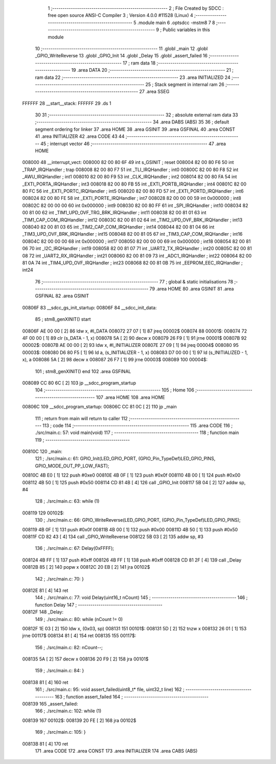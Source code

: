                                      1 ;--------------------------------------------------------
                                      2 ; File Created by SDCC : free open source ANSI-C Compiler
                                      3 ; Version 4.0.0 #11528 (Linux)
                                      4 ;--------------------------------------------------------
                                      5 	.module main
                                      6 	.optsdcc -mstm8
                                      7 	
                                      8 ;--------------------------------------------------------
                                      9 ; Public variables in this module
                                     10 ;--------------------------------------------------------
                                     11 	.globl _main
                                     12 	.globl _GPIO_WriteReverse
                                     13 	.globl _GPIO_Init
                                     14 	.globl _Delay
                                     15 	.globl _assert_failed
                                     16 ;--------------------------------------------------------
                                     17 ; ram data
                                     18 ;--------------------------------------------------------
                                     19 	.area DATA
                                     20 ;--------------------------------------------------------
                                     21 ; ram data
                                     22 ;--------------------------------------------------------
                                     23 	.area INITIALIZED
                                     24 ;--------------------------------------------------------
                                     25 ; Stack segment in internal ram 
                                     26 ;--------------------------------------------------------
                                     27 	.area	SSEG
      FFFFFF                         28 __start__stack:
      FFFFFF                         29 	.ds	1
                                     30 
                                     31 ;--------------------------------------------------------
                                     32 ; absolute external ram data
                                     33 ;--------------------------------------------------------
                                     34 	.area DABS (ABS)
                                     35 
                                     36 ; default segment ordering for linker
                                     37 	.area HOME
                                     38 	.area GSINIT
                                     39 	.area GSFINAL
                                     40 	.area CONST
                                     41 	.area INITIALIZER
                                     42 	.area CODE
                                     43 
                                     44 ;--------------------------------------------------------
                                     45 ; interrupt vector 
                                     46 ;--------------------------------------------------------
                                     47 	.area HOME
      008000                         48 __interrupt_vect:
      008000 82 00 80 6F             49 	int s_GSINIT ; reset
      008004 82 00 80 F6             50 	int _TRAP_IRQHandler ; trap
      008008 82 00 80 F7             51 	int _TLI_IRQHandler ; int0
      00800C 82 00 80 F8             52 	int _AWU_IRQHandler ; int1
      008010 82 00 80 F9             53 	int _CLK_IRQHandler ; int2
      008014 82 00 80 FA             54 	int _EXTI_PORTA_IRQHandler ; int3
      008018 82 00 80 FB             55 	int _EXTI_PORTB_IRQHandler ; int4
      00801C 82 00 80 FC             56 	int _EXTI_PORTC_IRQHandler ; int5
      008020 82 00 80 FD             57 	int _EXTI_PORTD_IRQHandler ; int6
      008024 82 00 80 FE             58 	int _EXTI_PORTE_IRQHandler ; int7
      008028 82 00 00 00             59 	int 0x000000 ; int8
      00802C 82 00 00 00             60 	int 0x000000 ; int9
      008030 82 00 80 FF             61 	int _SPI_IRQHandler ; int10
      008034 82 00 81 00             62 	int _TIM1_UPD_OVF_TRG_BRK_IRQHandler ; int11
      008038 82 00 81 01             63 	int _TIM1_CAP_COM_IRQHandler ; int12
      00803C 82 00 81 02             64 	int _TIM2_UPD_OVF_BRK_IRQHandler ; int13
      008040 82 00 81 03             65 	int _TIM2_CAP_COM_IRQHandler ; int14
      008044 82 00 81 04             66 	int _TIM3_UPD_OVF_BRK_IRQHandler ; int15
      008048 82 00 81 05             67 	int _TIM3_CAP_COM_IRQHandler ; int16
      00804C 82 00 00 00             68 	int 0x000000 ; int17
      008050 82 00 00 00             69 	int 0x000000 ; int18
      008054 82 00 81 06             70 	int _I2C_IRQHandler ; int19
      008058 82 00 81 07             71 	int _UART2_TX_IRQHandler ; int20
      00805C 82 00 81 08             72 	int _UART2_RX_IRQHandler ; int21
      008060 82 00 81 09             73 	int _ADC1_IRQHandler ; int22
      008064 82 00 81 0A             74 	int _TIM4_UPD_OVF_IRQHandler ; int23
      008068 82 00 81 0B             75 	int _EEPROM_EEC_IRQHandler ; int24
                                     76 ;--------------------------------------------------------
                                     77 ; global & static initialisations
                                     78 ;--------------------------------------------------------
                                     79 	.area HOME
                                     80 	.area GSINIT
                                     81 	.area GSFINAL
                                     82 	.area GSINIT
      00806F                         83 __sdcc_gs_init_startup:
      00806F                         84 __sdcc_init_data:
                                     85 ; stm8_genXINIT() start
      00806F AE 00 00         [ 2]   86 	ldw x, #l_DATA
      008072 27 07            [ 1]   87 	jreq	00002$
      008074                         88 00001$:
      008074 72 4F 00 00      [ 1]   89 	clr (s_DATA - 1, x)
      008078 5A               [ 2]   90 	decw x
      008079 26 F9            [ 1]   91 	jrne	00001$
      00807B                         92 00002$:
      00807B AE 00 00         [ 2]   93 	ldw	x, #l_INITIALIZER
      00807E 27 09            [ 1]   94 	jreq	00004$
      008080                         95 00003$:
      008080 D6 80 F5         [ 1]   96 	ld	a, (s_INITIALIZER - 1, x)
      008083 D7 00 00         [ 1]   97 	ld	(s_INITIALIZED - 1, x), a
      008086 5A               [ 2]   98 	decw	x
      008087 26 F7            [ 1]   99 	jrne	00003$
      008089                        100 00004$:
                                    101 ; stm8_genXINIT() end
                                    102 	.area GSFINAL
      008089 CC 80 6C         [ 2]  103 	jp	__sdcc_program_startup
                                    104 ;--------------------------------------------------------
                                    105 ; Home
                                    106 ;--------------------------------------------------------
                                    107 	.area HOME
                                    108 	.area HOME
      00806C                        109 __sdcc_program_startup:
      00806C CC 81 0C         [ 2]  110 	jp	_main
                                    111 ;	return from main will return to caller
                                    112 ;--------------------------------------------------------
                                    113 ; code
                                    114 ;--------------------------------------------------------
                                    115 	.area CODE
                                    116 ;	./src/main.c: 57: void main(void)
                                    117 ;	-----------------------------------------
                                    118 ;	 function main
                                    119 ;	-----------------------------------------
      00810C                        120 _main:
                                    121 ;	./src/main.c: 61: GPIO_Init(LED_GPIO_PORT, (GPIO_Pin_TypeDef)LED_GPIO_PINS, GPIO_MODE_OUT_PP_LOW_FAST);
      00810C 4B E0            [ 1]  122 	push	#0xe0
      00810E 4B 0F            [ 1]  123 	push	#0x0f
      008110 4B 00            [ 1]  124 	push	#0x00
      008112 4B 50            [ 1]  125 	push	#0x50
      008114 CD 81 4B         [ 4]  126 	call	_GPIO_Init
      008117 5B 04            [ 2]  127 	addw	sp, #4
                                    128 ;	./src/main.c: 63: while (1)
      008119                        129 00102$:
                                    130 ;	./src/main.c: 66: GPIO_WriteReverse(LED_GPIO_PORT, (GPIO_Pin_TypeDef)LED_GPIO_PINS);
      008119 4B 0F            [ 1]  131 	push	#0x0f
      00811B 4B 00            [ 1]  132 	push	#0x00
      00811D 4B 50            [ 1]  133 	push	#0x50
      00811F CD 82 43         [ 4]  134 	call	_GPIO_WriteReverse
      008122 5B 03            [ 2]  135 	addw	sp, #3
                                    136 ;	./src/main.c: 67: Delay(0xFFFF);
      008124 4B FF            [ 1]  137 	push	#0xff
      008126 4B FF            [ 1]  138 	push	#0xff
      008128 CD 81 2F         [ 4]  139 	call	_Delay
      00812B 85               [ 2]  140 	popw	x
      00812C 20 EB            [ 2]  141 	jra	00102$
                                    142 ;	./src/main.c: 70: }
      00812E 81               [ 4]  143 	ret
                                    144 ;	./src/main.c: 77: void Delay(uint16_t nCount)
                                    145 ;	-----------------------------------------
                                    146 ;	 function Delay
                                    147 ;	-----------------------------------------
      00812F                        148 _Delay:
                                    149 ;	./src/main.c: 80: while (nCount != 0)
      00812F 1E 03            [ 2]  150 	ldw	x, (0x03, sp)
      008131                        151 00101$:
      008131 5D               [ 2]  152 	tnzw	x
      008132 26 01            [ 1]  153 	jrne	00117$
      008134 81               [ 4]  154 	ret
      008135                        155 00117$:
                                    156 ;	./src/main.c: 82: nCount--;
      008135 5A               [ 2]  157 	decw	x
      008136 20 F9            [ 2]  158 	jra	00101$
                                    159 ;	./src/main.c: 84: }
      008138 81               [ 4]  160 	ret
                                    161 ;	./src/main.c: 95: void assert_failed(uint8_t* file, uint32_t line)
                                    162 ;	-----------------------------------------
                                    163 ;	 function assert_failed
                                    164 ;	-----------------------------------------
      008139                        165 _assert_failed:
                                    166 ;	./src/main.c: 102: while (1)
      008139                        167 00102$:
      008139 20 FE            [ 2]  168 	jra	00102$
                                    169 ;	./src/main.c: 105: }
      00813B 81               [ 4]  170 	ret
                                    171 	.area CODE
                                    172 	.area CONST
                                    173 	.area INITIALIZER
                                    174 	.area CABS (ABS)
